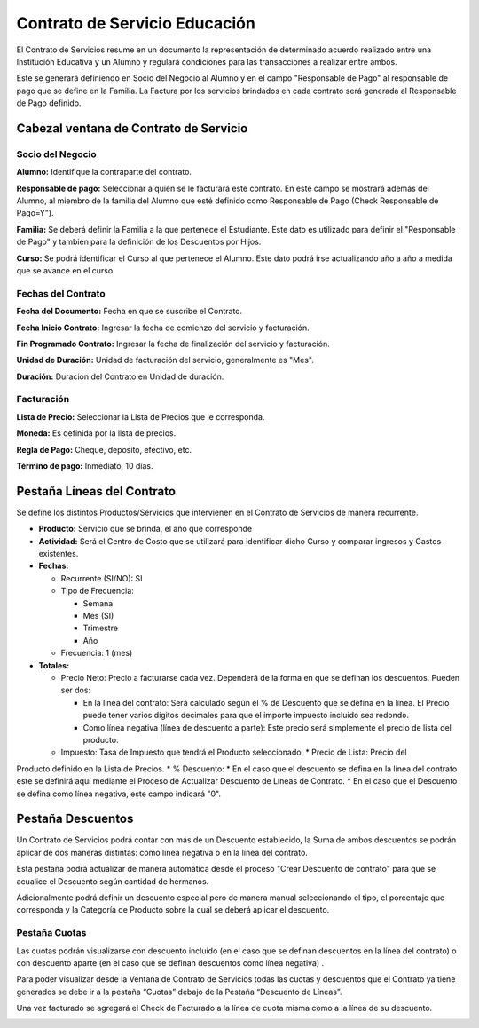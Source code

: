 .. |Pestaña Lineas del Contrato| image:: resource/contract-lines-tab.png
.. |Pestaña Descuentos de Linea| image:: resource/discounts-tab.png
.. |Pestaña Cuotas| image:: resource/fee-tab.png
.. |Cabezal Contrato de Servicio| image:: resource/service-contract window-header.png

Contrato de Servicio Educación
------------------------------

El Contrato de Servicios resume en un documento la representación de
determinado acuerdo realizado entre una Institución Educativa y un
Alumno y regulará condiciones para las transacciones a realizar entre
ambos.

Este se generará definiendo en Socio del Negocio al Alumno y en el campo
"Responsable de Pago" al responsable de pago que se define en la
Familia. La Factura por los servicios brindados en cada contrato será
generada al Responsable de Pago definido.

**Cabezal ventana de Contrato de Servicio**
~~~~~~~~~~~~~~~~~~~~~~~~~~~~~~~~~~~~~~~~~~~

|Cabezal Contrato de Servicio|

**Socio del Negocio**
^^^^^^^^^^^^^^^^^^^^^

**Alumno:** Identifique la contraparte del contrato.

**Responsable de pago:** Seleccionar a quién se le facturará este
contrato. En este campo se mostrará además del Alumno, al miembro de la
familia del Alumno que esté definido como Responsable de Pago (Check
Responsable de Pago=Y").

**Familia:** Se deberá definir la Familia a la que pertenece el
Estudiante. Este dato es utilizado para definir el "Responsable de Pago"
y también para la definición de los Descuentos por Hijos.

**Curso:** Se podrá identificar el Curso al que pertenece el Alumno.
Este dato podrá irse actualizando año a año a medida que se avance en el
curso

**Fechas del Contrato**
^^^^^^^^^^^^^^^^^^^^^^^

**Fecha del Documento:** Fecha en que se suscribe el Contrato.

**Fecha Inicio Contrato:** Ingresar la fecha de comienzo del servicio y
facturación.

**Fin Programado Contrato:** Ingresar la fecha de finalización del
servicio y facturación.

**Unidad de Duración:** Unidad de facturación del servicio, generalmente
es "Mes".

**Duración:** Duración del Contrato en Unidad de duración.

**Facturación**
^^^^^^^^^^^^^^^

**Lista de Precio:** Seleccionar la Lista de Precios que le corresponda.

**Moneda:** Es definida por la lista de precios.

**Regla de Pago:** Cheque, deposito, efectivo, etc.

**Término de pago:** Inmediato, 10 días.

**Pestaña Líneas del Contrato**
~~~~~~~~~~~~~~~~~~~~~~~~~~~~~~~

|Pestaña Lineas del Contrato|

Se define los distintos Productos/Servicios que intervienen en el
Contrato de Servicios de manera recurrente.

-  **Producto:** Servicio que se brinda, el año que corresponde
-  **Actividad:** Será el Centro de Costo que se utilizará para
   identificar dicho Curso y comparar ingresos y Gastos existentes.
-  **Fechas:**

   -  Recurrente (SI/NO): SI
   -  Tipo de Frecuencia:

      -  Semana
      -  Mes (SI)
      -  Trimestre
      -  Año

   -  Frecuencia: 1 (mes)

-  **Totales:**

   -  Precio Neto: Precio a facturarse cada vez. Dependerá de la forma
      en que se definan los descuentos. Pueden ser dos:

      -  En la línea del contrato: Será calculado según el % de
         Descuento que se defina en la línea. El Precio puede tener
         varios dígitos decimales para que el importe impuesto incluido
         sea redondo.
      -  Como línea negativa (línea de descuento a parte): Este precio
         será simplemente el precio de lista del producto.

   -  Impuesto: Tasa de Impuesto que tendrá el Producto seleccionado. \* Precio de Lista: Precio del
Producto definido en la Lista de Precios. \* % Descuento: \* En el caso
que el descuento se defina en la línea del contrato este se definirá
aquí mediante el Proceso de Actualizar Descuento de Líneas de Contrato.
\* En el caso que el Descuento se defina como línea negativa, este campo
indicará "0".

**Pestaña Descuentos**
~~~~~~~~~~~~~~~~~~~~~~

Un Contrato de Servicios podrá contar con más de un Descuento
establecido, la Suma de ambos descuentos se podrán aplicar de dos
maneras distintas: como línea negativa o en la línea del contrato.

Esta pestaña podrá actualizar de manera automática desde el proceso
"Crear Descuento de contrato" para que se acualice el Descuento según
cantidad de hermanos.

Adicionalmente podrá definir un descuento especial pero de manera manual
seleccionando el tipo, el porcentaje que corresponda y la Categoría de
Producto sobre la cuál se deberá aplicar el descuento.

|Pestaña Descuentos de Linea|

**Pestaña Cuotas**
^^^^^^^^^^^^^^^^^^

Las cuotas podrán visualizarse con descuento incluido (en el caso que se
definan descuentos en la línea del contrato) o con descuento aparte (en
el caso que se definan descuentos como línea negativa) .

Para poder visualizar desde la Ventana de Contrato de Servicios todas
las cuotas y descuentos que el Contrato ya tiene generados se debe ir a
la pestaña “Cuotas” debajo de la Pestaña “Descuento de Líneas”.

Una vez facturado se agregará el Check de Facturado a la línea de cuota
misma como a la línea de su descuento.

|Pestaña Cuotas|